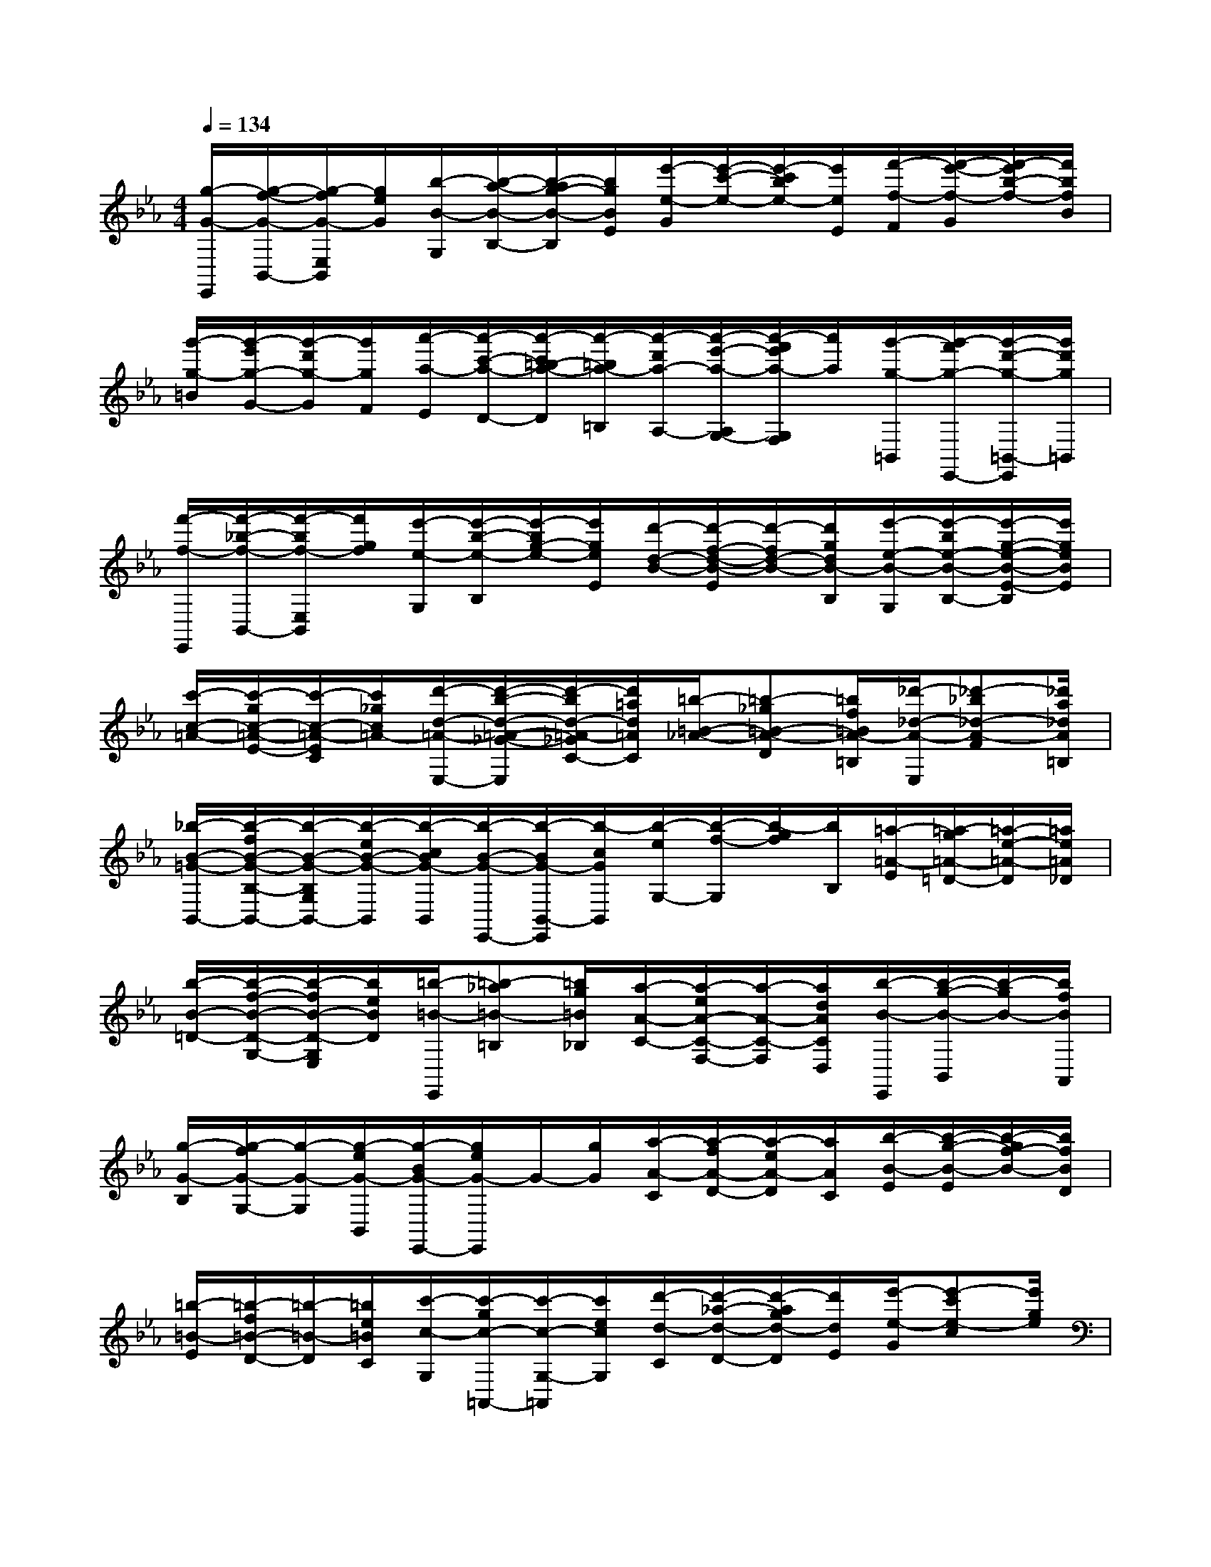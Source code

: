 X:1
T:
M:4/4
L:1/8
Q:1/4=134
K:Eb%3flats
V:1
[g/2-G/2-E,,/2][g/2-f/2-G/2-B,,/2-][g/2-f/2G/2-E,/2B,,/2][g/2e/2G/2][b/2-B/2-G,/2][b/2-a/2-B/2-B,/2-][b/2-a/2g/2-B/2-B,/2][b/2g/2B/2E/2][e'/2-e/2-G/2][e'/2-c'/2-e/2-][e'/2-c'/2b/2e/2-][e'/2e/2E/2][f'/2-f/2-F/2][f'/2-e'/2-f/2-G/2][f'/2-e'/2b/2-f/2-][f'/2b/2f/2B/2]|
[g'/2-g/2-=B/2][g'/2-e'/2g/2-G/2-][g'/2-d'/2g/2-G/2][g'/2g/2F/2][a'/2-a/2-E/2][a'/2-c'/2-a/2-D/2-][a'/2-c'/2=b/2-a/2-D/2][a'/2-=b/2a/2-=B,/2][a'/2-d'/2a/2-A,/2-][a'/2-e'/2-a/2-A,/2G,/2-][a'/2-f'/2e'/2a/2-G,/2F,/2][a'/2a/2][g'/2-g/2-=B,,/2][g'/2-f'/2g/2-E,,/2-][g'/2-d'/2-g/2-=B,,/2-E,,/2][g'/2d'/2g/2=B,,/2]|
[f'/2-f/2-E,,/2][f'/2-_b/2-f/2-B,,/2-][f'/2-b/2f/2-E,/2B,,/2][f'/2g/2f/2][e'/2-e/2-G,/2][e'/2-b/2-e/2-B,/2][e'/2-b/2g/2-e/2-][e'/2g/2e/2E/2][d'/2-d/2-B/2-][d'/2-f/2-d/2-B/2-E/2][d'/2-f/2d/2-B/2-][d'/2g/2d/2B/2-B,/2][e'/2-e/2-B/2-G,/2][e'/2-b/2e/2-B/2-B,/2-][e'/2-g/2-e/2-B/2-E/2-B,/2][e'/2g/2e/2B/2E/2]|
[c'/2-c/2-=A/2-][c'/2-g/2c/2-=A/2-E/2-][c'/2-c/2-=A/2-E/2C/2][c'/2_g/2c/2=A/2-][d'/2-d/2-=A/2-E,/2-][d'/2-b/2-d/2-=A/2-_G/2-E,/2][d'/2-b/2d/2-=A/2-_G/2C/2-][d'/2=a/2d/2=A/2C/2][=b/2-=B/2-_A/2-][=b-_g=B-A-D][=b/2f/2=B/2A/2-=B,/2][_d'/2-_d/2-A/2-E,/2][_d'-_b_d-A-F][_d'/2a/2_d/2A/2=B,/2]|
[_b/2-B/2-=G/2-B,,/2-][b/2-f/2B/2-G/2-B,/2-B,,/2-][b/2-B/2-G/2-B,/2G,/2B,,/2-][b/2-e/2B/2-G/2-B,,/2][b/2-c/2B/2G/2-B,,/2][b/2-B/2-G/2-E,,/2-][b/2-B/2G/2-B,,/2-E,,/2][b/2-c/2G/2B,,/2][b/2-e/2G,/2-][b/2-f/2-G,/2][b/2-g/2f/2][b/2B,/2][=a/2-=A/2-E/2][=a/2-g/2=A/2-=D/2-][=a/2-e/2-=A/2-D/2][=a/2e/2=A/2_D/2]|
[b/2-B/2-=D/2-][b/2-f/2-B/2-D/2-G,/2-][b/2-f/2B/2-D/2-G,/2E,/2][b/2e/2B/2D/2][=b/2-=B/2-E,,/2][=b-_a=B-=B,][=b/2g/2=B/2_B,/2][a/2-A/2-C/2-][a/2-e/2A/2-C/2-F,/2-][a/2-A/2-C/2-F,/2][a/2d/2A/2C/2D,/2][b/2-B/2-E,,/2][b/2-g/2-B/2-B,,/2][b/2-g/2B/2-][b/2f/2B/2A,,/2]|
[g/2-G/2-B,/2][g/2-f/2G/2-G,/2-][g/2-G/2-G,/2][g/2-e/2G/2-B,,/2][g/2-B/2G/2-E,,/2-][g/2e/2G/2-E,,/2]G/2-[g/2G/2][a/2-A/2-C/2][a/2-f/2A/2-D/2-][a/2-e/2A/2-D/2][a/2A/2C/2][b/2-B/2-E/2][b/2-g/2-B/2-E/2][b/2-g/2f/2-B/2-][b/2f/2B/2D/2]|
[=b/2-=B/2-E/2][=b/2-f/2=B/2-D/2-][=b/2-=B/2-D/2][=b/2e/2=B/2C/2][c'/2-c/2-G,/2][c'/2-g/2c/2-=A,,/2-][c'/2-c/2-G,/2-=A,,/2][c'/2e/2c/2G,/2][d'/2-d/2-C/2][d'/2-_a/2-d/2-D/2-][d'/2-a/2g/2d/2-D/2][d'/2d/2E/2][e'/2-e/2-G/2][e'-c'e-c][e'/2g/2e/2]|
=B,,,G,[g-e-_B-G-B,][geBGD][a-e-c-A-C][aecAB,][g-e-B-G-G,][geBGB,,]|
[b-e-d-B-C,,][b-e-d-B-G,][b-e-d-B-B,][bedBE][a-e-c-A-C][aecAB,][g-e-B-G-G,][geBGE,]|
[e-=B-G-F,,][e=BGC,][a-e-c-A-A,][aecAC][c'-a-e-c-E][c'aecA][e'-a-g-e-G][e'ageF]|
[d'-a-f-d-][d'afdE][c'-a-e-c-A,][c'aecF,][g-_B-G-A,,,][gB-GD,][f-B-F-F,][fBFC]|
[g-d-=B-G-G,,,][g-d-=B-G-G,,][g-d-=B-G-D,][gd=BGG,]C=B,x2|
C,,G,[c-_B,][c=E][_dA-B,][A=E][c-GB,][c=E]|
[_e-F,,][e-C,][e-A,][e-C][e-GA,][eC][c-FA,][cC]|
[=d-B,,,][dB,,][f-A,][fD][b-GA,][bD][c'-FA,][c'D]